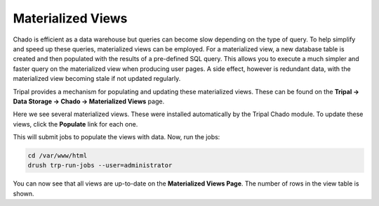 Materialized Views
==================

Chado is efficient as a data warehouse but queries can become slow depending on the type of query. To help simplify and speed up these queries, materialized views can be employed. For a materialized view, a new database table is created and then populated with the results of a pre-defined SQL query. This allows you to execute a much simpler and faster query on the materialized view when producing user pages. A side effect, however is redundant data, with the materialized view becoming stale if not updated regularly.

Tripal provides a mechanism for populating and updating these materialized views. These can be found on the **Tripal → Data Storage → Chado -> Materialized Views** page.

.. image:: ./mviews.1.png

Here we see several materialized views. These were installed automatically by the Tripal Chado module. To update these views, click the **Populate** link for each one.

This will submit jobs to populate the views with data. Now, run the jobs:

.. code-block:: shell

  cd /var/www/html
  drush trp-run-jobs --user=administrator

You can now see that all views are up-to-date on the **Materialized Views Page**. The number of rows in the view table is shown.
